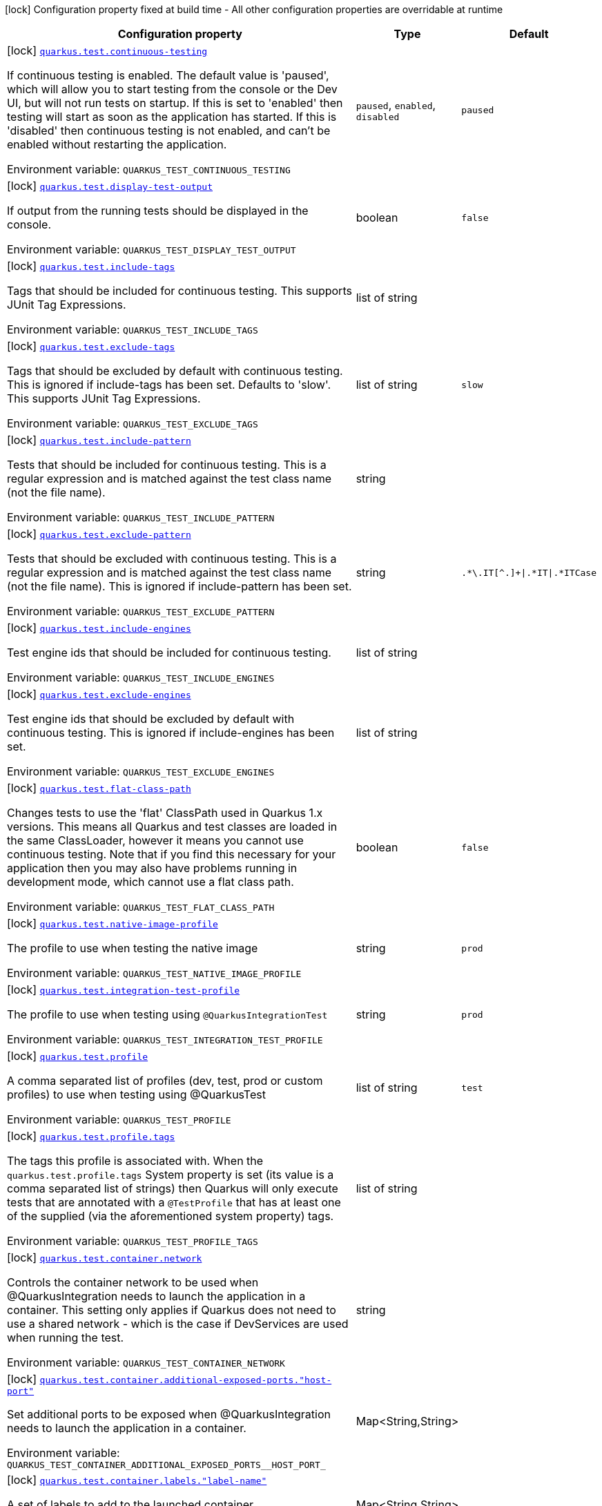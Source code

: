 :summaryTableId: quarkus-core_quarkus-test
[.configuration-legend]
icon:lock[title=Fixed at build time] Configuration property fixed at build time - All other configuration properties are overridable at runtime
[.configuration-reference.searchable, cols="80,.^10,.^10"]
|===

h|[.header-title]##Configuration property##
h|Type
h|Default

a|icon:lock[title=Fixed at build time] [[quarkus-core_quarkus-test-continuous-testing]] [.property-path]##link:#quarkus-core_quarkus-test-continuous-testing[`quarkus.test.continuous-testing`]##

[.description]
--
If continuous testing is enabled. The default value is 'paused', which will allow you to start testing from the console or the Dev UI, but will not run tests on startup. If this is set to 'enabled' then testing will start as soon as the application has started. If this is 'disabled' then continuous testing is not enabled, and can't be enabled without restarting the application.


ifdef::add-copy-button-to-env-var[]
Environment variable: env_var_with_copy_button:+++QUARKUS_TEST_CONTINUOUS_TESTING+++[]
endif::add-copy-button-to-env-var[]
ifndef::add-copy-button-to-env-var[]
Environment variable: `+++QUARKUS_TEST_CONTINUOUS_TESTING+++`
endif::add-copy-button-to-env-var[]
--
a|`paused`, `enabled`, `disabled`
|`paused`

a|icon:lock[title=Fixed at build time] [[quarkus-core_quarkus-test-display-test-output]] [.property-path]##link:#quarkus-core_quarkus-test-display-test-output[`quarkus.test.display-test-output`]##

[.description]
--
If output from the running tests should be displayed in the console.


ifdef::add-copy-button-to-env-var[]
Environment variable: env_var_with_copy_button:+++QUARKUS_TEST_DISPLAY_TEST_OUTPUT+++[]
endif::add-copy-button-to-env-var[]
ifndef::add-copy-button-to-env-var[]
Environment variable: `+++QUARKUS_TEST_DISPLAY_TEST_OUTPUT+++`
endif::add-copy-button-to-env-var[]
--
|boolean
|`false`

a|icon:lock[title=Fixed at build time] [[quarkus-core_quarkus-test-include-tags]] [.property-path]##link:#quarkus-core_quarkus-test-include-tags[`quarkus.test.include-tags`]##

[.description]
--
Tags that should be included for continuous testing. This supports JUnit Tag Expressions.


ifdef::add-copy-button-to-env-var[]
Environment variable: env_var_with_copy_button:+++QUARKUS_TEST_INCLUDE_TAGS+++[]
endif::add-copy-button-to-env-var[]
ifndef::add-copy-button-to-env-var[]
Environment variable: `+++QUARKUS_TEST_INCLUDE_TAGS+++`
endif::add-copy-button-to-env-var[]
--
|list of string
|

a|icon:lock[title=Fixed at build time] [[quarkus-core_quarkus-test-exclude-tags]] [.property-path]##link:#quarkus-core_quarkus-test-exclude-tags[`quarkus.test.exclude-tags`]##

[.description]
--
Tags that should be excluded by default with continuous testing. This is ignored if include-tags has been set. Defaults to 'slow'. This supports JUnit Tag Expressions.


ifdef::add-copy-button-to-env-var[]
Environment variable: env_var_with_copy_button:+++QUARKUS_TEST_EXCLUDE_TAGS+++[]
endif::add-copy-button-to-env-var[]
ifndef::add-copy-button-to-env-var[]
Environment variable: `+++QUARKUS_TEST_EXCLUDE_TAGS+++`
endif::add-copy-button-to-env-var[]
--
|list of string
|`slow`

a|icon:lock[title=Fixed at build time] [[quarkus-core_quarkus-test-include-pattern]] [.property-path]##link:#quarkus-core_quarkus-test-include-pattern[`quarkus.test.include-pattern`]##

[.description]
--
Tests that should be included for continuous testing. This is a regular expression and is matched against the test class name (not the file name).


ifdef::add-copy-button-to-env-var[]
Environment variable: env_var_with_copy_button:+++QUARKUS_TEST_INCLUDE_PATTERN+++[]
endif::add-copy-button-to-env-var[]
ifndef::add-copy-button-to-env-var[]
Environment variable: `+++QUARKUS_TEST_INCLUDE_PATTERN+++`
endif::add-copy-button-to-env-var[]
--
|string
|

a|icon:lock[title=Fixed at build time] [[quarkus-core_quarkus-test-exclude-pattern]] [.property-path]##link:#quarkus-core_quarkus-test-exclude-pattern[`quarkus.test.exclude-pattern`]##

[.description]
--
Tests that should be excluded with continuous testing. This is a regular expression and is matched against the test class name (not the file name). This is ignored if include-pattern has been set.


ifdef::add-copy-button-to-env-var[]
Environment variable: env_var_with_copy_button:+++QUARKUS_TEST_EXCLUDE_PATTERN+++[]
endif::add-copy-button-to-env-var[]
ifndef::add-copy-button-to-env-var[]
Environment variable: `+++QUARKUS_TEST_EXCLUDE_PATTERN+++`
endif::add-copy-button-to-env-var[]
--
|string
|`.*\.IT[^.]+\|.*IT\|.*ITCase`

a|icon:lock[title=Fixed at build time] [[quarkus-core_quarkus-test-include-engines]] [.property-path]##link:#quarkus-core_quarkus-test-include-engines[`quarkus.test.include-engines`]##

[.description]
--
Test engine ids that should be included for continuous testing.


ifdef::add-copy-button-to-env-var[]
Environment variable: env_var_with_copy_button:+++QUARKUS_TEST_INCLUDE_ENGINES+++[]
endif::add-copy-button-to-env-var[]
ifndef::add-copy-button-to-env-var[]
Environment variable: `+++QUARKUS_TEST_INCLUDE_ENGINES+++`
endif::add-copy-button-to-env-var[]
--
|list of string
|

a|icon:lock[title=Fixed at build time] [[quarkus-core_quarkus-test-exclude-engines]] [.property-path]##link:#quarkus-core_quarkus-test-exclude-engines[`quarkus.test.exclude-engines`]##

[.description]
--
Test engine ids that should be excluded by default with continuous testing. This is ignored if include-engines has been set.


ifdef::add-copy-button-to-env-var[]
Environment variable: env_var_with_copy_button:+++QUARKUS_TEST_EXCLUDE_ENGINES+++[]
endif::add-copy-button-to-env-var[]
ifndef::add-copy-button-to-env-var[]
Environment variable: `+++QUARKUS_TEST_EXCLUDE_ENGINES+++`
endif::add-copy-button-to-env-var[]
--
|list of string
|

a|icon:lock[title=Fixed at build time] [[quarkus-core_quarkus-test-flat-class-path]] [.property-path]##link:#quarkus-core_quarkus-test-flat-class-path[`quarkus.test.flat-class-path`]##

[.description]
--
Changes tests to use the 'flat' ClassPath used in Quarkus 1.x versions. This means all Quarkus and test classes are loaded in the same ClassLoader, however it means you cannot use continuous testing. Note that if you find this necessary for your application then you may also have problems running in development mode, which cannot use a flat class path.


ifdef::add-copy-button-to-env-var[]
Environment variable: env_var_with_copy_button:+++QUARKUS_TEST_FLAT_CLASS_PATH+++[]
endif::add-copy-button-to-env-var[]
ifndef::add-copy-button-to-env-var[]
Environment variable: `+++QUARKUS_TEST_FLAT_CLASS_PATH+++`
endif::add-copy-button-to-env-var[]
--
|boolean
|`false`

a|icon:lock[title=Fixed at build time] [[quarkus-core_quarkus-test-native-image-profile]] [.property-path]##link:#quarkus-core_quarkus-test-native-image-profile[`quarkus.test.native-image-profile`]##

[.description]
--
The profile to use when testing the native image


ifdef::add-copy-button-to-env-var[]
Environment variable: env_var_with_copy_button:+++QUARKUS_TEST_NATIVE_IMAGE_PROFILE+++[]
endif::add-copy-button-to-env-var[]
ifndef::add-copy-button-to-env-var[]
Environment variable: `+++QUARKUS_TEST_NATIVE_IMAGE_PROFILE+++`
endif::add-copy-button-to-env-var[]
--
|string
|`prod`

a|icon:lock[title=Fixed at build time] [[quarkus-core_quarkus-test-integration-test-profile]] [.property-path]##link:#quarkus-core_quarkus-test-integration-test-profile[`quarkus.test.integration-test-profile`]##

[.description]
--
The profile to use when testing using `@QuarkusIntegrationTest`


ifdef::add-copy-button-to-env-var[]
Environment variable: env_var_with_copy_button:+++QUARKUS_TEST_INTEGRATION_TEST_PROFILE+++[]
endif::add-copy-button-to-env-var[]
ifndef::add-copy-button-to-env-var[]
Environment variable: `+++QUARKUS_TEST_INTEGRATION_TEST_PROFILE+++`
endif::add-copy-button-to-env-var[]
--
|string
|`prod`

a|icon:lock[title=Fixed at build time] [[quarkus-core_quarkus-test-profile]] [.property-path]##link:#quarkus-core_quarkus-test-profile[`quarkus.test.profile`]##

[.description]
--
A comma separated list of profiles (dev, test, prod or custom profiles) to use when testing using @QuarkusTest


ifdef::add-copy-button-to-env-var[]
Environment variable: env_var_with_copy_button:+++QUARKUS_TEST_PROFILE+++[]
endif::add-copy-button-to-env-var[]
ifndef::add-copy-button-to-env-var[]
Environment variable: `+++QUARKUS_TEST_PROFILE+++`
endif::add-copy-button-to-env-var[]
--
|list of string
|`test`

a|icon:lock[title=Fixed at build time] [[quarkus-core_quarkus-test-profile-tags]] [.property-path]##link:#quarkus-core_quarkus-test-profile-tags[`quarkus.test.profile.tags`]##

[.description]
--
The tags this profile is associated with. When the `quarkus.test.profile.tags` System property is set (its value is a comma separated list of strings) then Quarkus will only execute tests that are annotated with a `@TestProfile` that has at least one of the supplied (via the aforementioned system property) tags.


ifdef::add-copy-button-to-env-var[]
Environment variable: env_var_with_copy_button:+++QUARKUS_TEST_PROFILE_TAGS+++[]
endif::add-copy-button-to-env-var[]
ifndef::add-copy-button-to-env-var[]
Environment variable: `+++QUARKUS_TEST_PROFILE_TAGS+++`
endif::add-copy-button-to-env-var[]
--
|list of string
|

a|icon:lock[title=Fixed at build time] [[quarkus-core_quarkus-test-container-network]] [.property-path]##link:#quarkus-core_quarkus-test-container-network[`quarkus.test.container.network`]##

[.description]
--
Controls the container network to be used when @QuarkusIntegration needs to launch the application in a container. This setting only applies if Quarkus does not need to use a shared network - which is the case if DevServices are used when running the test.


ifdef::add-copy-button-to-env-var[]
Environment variable: env_var_with_copy_button:+++QUARKUS_TEST_CONTAINER_NETWORK+++[]
endif::add-copy-button-to-env-var[]
ifndef::add-copy-button-to-env-var[]
Environment variable: `+++QUARKUS_TEST_CONTAINER_NETWORK+++`
endif::add-copy-button-to-env-var[]
--
|string
|

a|icon:lock[title=Fixed at build time] [[quarkus-core_quarkus-test-container-additional-exposed-ports-host-port]] [.property-path]##link:#quarkus-core_quarkus-test-container-additional-exposed-ports-host-port[`quarkus.test.container.additional-exposed-ports."host-port"`]##

[.description]
--
Set additional ports to be exposed when @QuarkusIntegration needs to launch the application in a container.


ifdef::add-copy-button-to-env-var[]
Environment variable: env_var_with_copy_button:+++QUARKUS_TEST_CONTAINER_ADDITIONAL_EXPOSED_PORTS__HOST_PORT_+++[]
endif::add-copy-button-to-env-var[]
ifndef::add-copy-button-to-env-var[]
Environment variable: `+++QUARKUS_TEST_CONTAINER_ADDITIONAL_EXPOSED_PORTS__HOST_PORT_+++`
endif::add-copy-button-to-env-var[]
--
|Map<String,String>
|

a|icon:lock[title=Fixed at build time] [[quarkus-core_quarkus-test-container-labels-label-name]] [.property-path]##link:#quarkus-core_quarkus-test-container-labels-label-name[`quarkus.test.container.labels."label-name"`]##

[.description]
--
A set of labels to add to the launched container


ifdef::add-copy-button-to-env-var[]
Environment variable: env_var_with_copy_button:+++QUARKUS_TEST_CONTAINER_LABELS__LABEL_NAME_+++[]
endif::add-copy-button-to-env-var[]
ifndef::add-copy-button-to-env-var[]
Environment variable: `+++QUARKUS_TEST_CONTAINER_LABELS__LABEL_NAME_+++`
endif::add-copy-button-to-env-var[]
--
|Map<String,String>
|

a|icon:lock[title=Fixed at build time] [[quarkus-core_quarkus-test-container-volume-mounts-host-path]] [.property-path]##link:#quarkus-core_quarkus-test-container-volume-mounts-host-path[`quarkus.test.container.volume-mounts."host-path"`]##

[.description]
--
A set of volume mounts to add to the launched container


ifdef::add-copy-button-to-env-var[]
Environment variable: env_var_with_copy_button:+++QUARKUS_TEST_CONTAINER_VOLUME_MOUNTS__HOST_PATH_+++[]
endif::add-copy-button-to-env-var[]
ifndef::add-copy-button-to-env-var[]
Environment variable: `+++QUARKUS_TEST_CONTAINER_VOLUME_MOUNTS__HOST_PATH_+++`
endif::add-copy-button-to-env-var[]
--
|Map<String,String>
|

a|icon:lock[title=Fixed at build time] [[quarkus-core_quarkus-test-arg-line]] [.property-path]##link:#quarkus-core_quarkus-test-arg-line[`quarkus.test.arg-line`]##

[.description]
--
Additional launch parameters to be used when Quarkus launches the produced artifact for `@QuarkusIntegrationTest` When the artifact is a `jar`, this string is passed right after the `java` command. When the artifact is a `container`, this string is passed right after the `docker run` command. When the artifact is a `native binary`, this string is passed right after the native binary name.


ifdef::add-copy-button-to-env-var[]
Environment variable: env_var_with_copy_button:+++QUARKUS_TEST_ARG_LINE+++[]
endif::add-copy-button-to-env-var[]
ifndef::add-copy-button-to-env-var[]
Environment variable: `+++QUARKUS_TEST_ARG_LINE+++`
endif::add-copy-button-to-env-var[]
--
|list of string
|

a|icon:lock[title=Fixed at build time] [[quarkus-core_quarkus-test-env-environment-variable-name]] [.property-path]##link:#quarkus-core_quarkus-test-env-environment-variable-name[`quarkus.test.env."environment-variable-name"`]##

[.description]
--
Additional environment variables to be set in the process that `@QuarkusIntegrationTest` launches.


ifdef::add-copy-button-to-env-var[]
Environment variable: env_var_with_copy_button:+++QUARKUS_TEST_ENV__ENVIRONMENT_VARIABLE_NAME_+++[]
endif::add-copy-button-to-env-var[]
ifndef::add-copy-button-to-env-var[]
Environment variable: `+++QUARKUS_TEST_ENV__ENVIRONMENT_VARIABLE_NAME_+++`
endif::add-copy-button-to-env-var[]
--
|Map<String,String>
|

a|icon:lock[title=Fixed at build time] [[quarkus-core_quarkus-test-wait-time]] [.property-path]##link:#quarkus-core_quarkus-test-wait-time[`quarkus.test.wait-time`]##

[.description]
--
Used in `@QuarkusIntegrationTest` to determine how long the test will wait for the application to launch


ifdef::add-copy-button-to-env-var[]
Environment variable: env_var_with_copy_button:+++QUARKUS_TEST_WAIT_TIME+++[]
endif::add-copy-button-to-env-var[]
ifndef::add-copy-button-to-env-var[]
Environment variable: `+++QUARKUS_TEST_WAIT_TIME+++`
endif::add-copy-button-to-env-var[]
--
|link:https://docs.oracle.com/en/java/javase/17/docs/api/java.base/java/time/Duration.html[Duration] link:#duration-note-anchor-{summaryTableId}[icon:question-circle[title=More information about the Duration format]]
|`PT1M`

a|icon:lock[title=Fixed at build time] [[quarkus-core_quarkus-test-hang-detection-timeout]] [.property-path]##link:#quarkus-core_quarkus-test-hang-detection-timeout[`quarkus.test.hang-detection-timeout`]##

[.description]
--
Configures the hang detection in @QuarkusTest. If no activity happens (i.e. no test callbacks are called) over this period then QuarkusTest will dump all threads stack traces, to help diagnose a potential hang. Note that the initial timeout (before Quarkus has started) will only apply if provided by a system property, as it is not possible to read all config sources until Quarkus has booted.


ifdef::add-copy-button-to-env-var[]
Environment variable: env_var_with_copy_button:+++QUARKUS_TEST_HANG_DETECTION_TIMEOUT+++[]
endif::add-copy-button-to-env-var[]
ifndef::add-copy-button-to-env-var[]
Environment variable: `+++QUARKUS_TEST_HANG_DETECTION_TIMEOUT+++`
endif::add-copy-button-to-env-var[]
--
|link:https://docs.oracle.com/en/java/javase/17/docs/api/java.base/java/time/Duration.html[Duration] link:#duration-note-anchor-{summaryTableId}[icon:question-circle[title=More information about the Duration format]]
|`10M`

a|icon:lock[title=Fixed at build time] [[quarkus-core_quarkus-test-type]] [.property-path]##link:#quarkus-core_quarkus-test-type[`quarkus.test.type`]##

[.description]
--
The type of test to run, this can be either: quarkus-test: Only runs `@QuarkusTest` annotated test classes unit: Only runs classes that are not annotated with `@QuarkusTest` all: Runs both, running the unit tests first


ifdef::add-copy-button-to-env-var[]
Environment variable: env_var_with_copy_button:+++QUARKUS_TEST_TYPE+++[]
endif::add-copy-button-to-env-var[]
ifndef::add-copy-button-to-env-var[]
Environment variable: `+++QUARKUS_TEST_TYPE+++`
endif::add-copy-button-to-env-var[]
--
a|`unit`, `quarkus-test`, `all`
|`all`

a|icon:lock[title=Fixed at build time] [[quarkus-core_quarkus-test-only-test-application-module]] [.property-path]##link:#quarkus-core_quarkus-test-only-test-application-module[`quarkus.test.only-test-application-module`]##

[.description]
--
If this is true then only the tests from the main application module will be run (i.e. the module that is currently running mvn quarkus:dev). If this is false then tests from all dependency modules will be run as well.


ifdef::add-copy-button-to-env-var[]
Environment variable: env_var_with_copy_button:+++QUARKUS_TEST_ONLY_TEST_APPLICATION_MODULE+++[]
endif::add-copy-button-to-env-var[]
ifndef::add-copy-button-to-env-var[]
Environment variable: `+++QUARKUS_TEST_ONLY_TEST_APPLICATION_MODULE+++`
endif::add-copy-button-to-env-var[]
--
|boolean
|`false`

a|icon:lock[title=Fixed at build time] [[quarkus-core_quarkus-test-include-module-pattern]] [.property-path]##link:#quarkus-core_quarkus-test-include-module-pattern[`quarkus.test.include-module-pattern`]##

[.description]
--
Modules that should be included for continuous testing. This is a regular expression and is matched against the module groupId:artifactId.


ifdef::add-copy-button-to-env-var[]
Environment variable: env_var_with_copy_button:+++QUARKUS_TEST_INCLUDE_MODULE_PATTERN+++[]
endif::add-copy-button-to-env-var[]
ifndef::add-copy-button-to-env-var[]
Environment variable: `+++QUARKUS_TEST_INCLUDE_MODULE_PATTERN+++`
endif::add-copy-button-to-env-var[]
--
|string
|

a|icon:lock[title=Fixed at build time] [[quarkus-core_quarkus-test-exclude-module-pattern]] [.property-path]##link:#quarkus-core_quarkus-test-exclude-module-pattern[`quarkus.test.exclude-module-pattern`]##

[.description]
--
Modules that should be excluded for continuous testing. This is a regular expression and is matched against the module groupId:artifactId. This is ignored if include-module-pattern has been set.


ifdef::add-copy-button-to-env-var[]
Environment variable: env_var_with_copy_button:+++QUARKUS_TEST_EXCLUDE_MODULE_PATTERN+++[]
endif::add-copy-button-to-env-var[]
ifndef::add-copy-button-to-env-var[]
Environment variable: `+++QUARKUS_TEST_EXCLUDE_MODULE_PATTERN+++`
endif::add-copy-button-to-env-var[]
--
|string
|

a|icon:lock[title=Fixed at build time] [[quarkus-core_quarkus-test-enable-callbacks-for-integration-tests]] [.property-path]##link:#quarkus-core_quarkus-test-enable-callbacks-for-integration-tests[`quarkus.test.enable-callbacks-for-integration-tests`]##

[.description]
--
If the test callbacks should be invoked for the integration tests (tests annotated with `@QuarkusIntegrationTest`).


ifdef::add-copy-button-to-env-var[]
Environment variable: env_var_with_copy_button:+++QUARKUS_TEST_ENABLE_CALLBACKS_FOR_INTEGRATION_TESTS+++[]
endif::add-copy-button-to-env-var[]
ifndef::add-copy-button-to-env-var[]
Environment variable: `+++QUARKUS_TEST_ENABLE_CALLBACKS_FOR_INTEGRATION_TESTS+++`
endif::add-copy-button-to-env-var[]
--
|boolean
|`false`

|===

ifndef::no-duration-note[]
[NOTE]
[id=duration-note-anchor-quarkus-core_quarkus-test]
.About the Duration format
====
To write duration values, use the standard `java.time.Duration` format.
See the link:https://docs.oracle.com/en/java/javase/17/docs/api/java.base/java/time/Duration.html#parse(java.lang.CharSequence)[Duration#parse() Java API documentation] for more information.

You can also use a simplified format, starting with a number:

* If the value is only a number, it represents time in seconds.
* If the value is a number followed by `ms`, it represents time in milliseconds.

In other cases, the simplified format is translated to the `java.time.Duration` format for parsing:

* If the value is a number followed by `h`, `m`, or `s`, it is prefixed with `PT`.
* If the value is a number followed by `d`, it is prefixed with `P`.
====
endif::no-duration-note[]

:!summaryTableId: